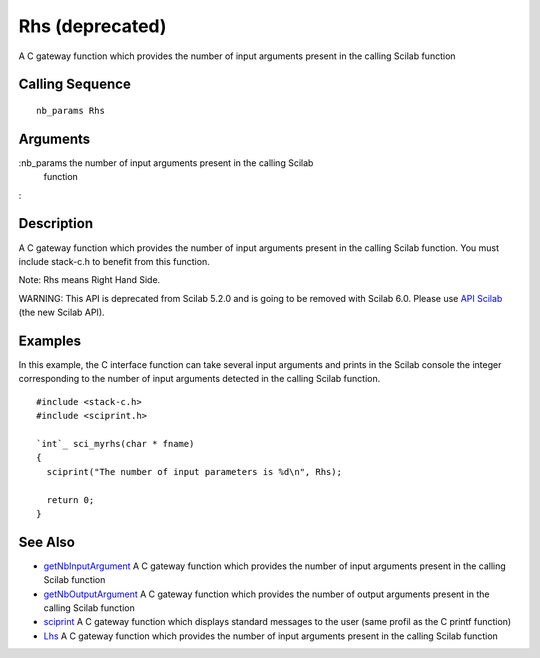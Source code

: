 


Rhs (deprecated)
================

A C gateway function which provides the number of input arguments
present in the calling Scilab function



Calling Sequence
~~~~~~~~~~~~~~~~


::

    nb_params Rhs




Arguments
~~~~~~~~~

:nb_params the number of input arguments present in the calling Scilab
  function
:



Description
~~~~~~~~~~~

A C gateway function which provides the number of input arguments
present in the calling Scilab function. You must include stack-c.h to
benefit from this function.

Note: Rhs means Right Hand Side.

WARNING: This API is deprecated from Scilab 5.2.0 and is going to be
removed with Scilab 6.0. Please use `API Scilab`_ (the new Scilab
API).



Examples
~~~~~~~~

In this example, the C interface function can take several input
arguments and prints in the Scilab console the integer corresponding
to the number of input arguments detected in the calling Scilab
function.


::

    #include <stack-c.h>
    #include <sciprint.h>
    
    `int`_ sci_myrhs(char * fname)
    {
      sciprint("The number of input parameters is %d\n", Rhs);
    
      return 0;
    }




See Also
~~~~~~~~


+ `getNbInputArgument`_ A C gateway function which provides the number
  of input arguments present in the calling Scilab function
+ `getNbOutputArgument`_ A C gateway function which provides the
  number of output arguments present in the calling Scilab function
+ `sciprint`_ A C gateway function which displays standard messages to
  the user (same profil as the C printf function)
+ `Lhs`_ A C gateway function which provides the number of input
  arguments present in the calling Scilab function


.. _API Scilab: api_scilab.html
.. _sciprint: sciprint.html
.. _Lhs: Rhs.html
.. _getNbInputArgument: getNbInputArgument.html
.. _getNbOutputArgument: getNbOutputArgument.html


